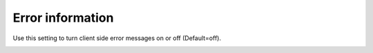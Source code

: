 Error information
==================

Use this setting to turn client side error messages on or off (Default=off).

.. image:: system-settings-error-new.png
